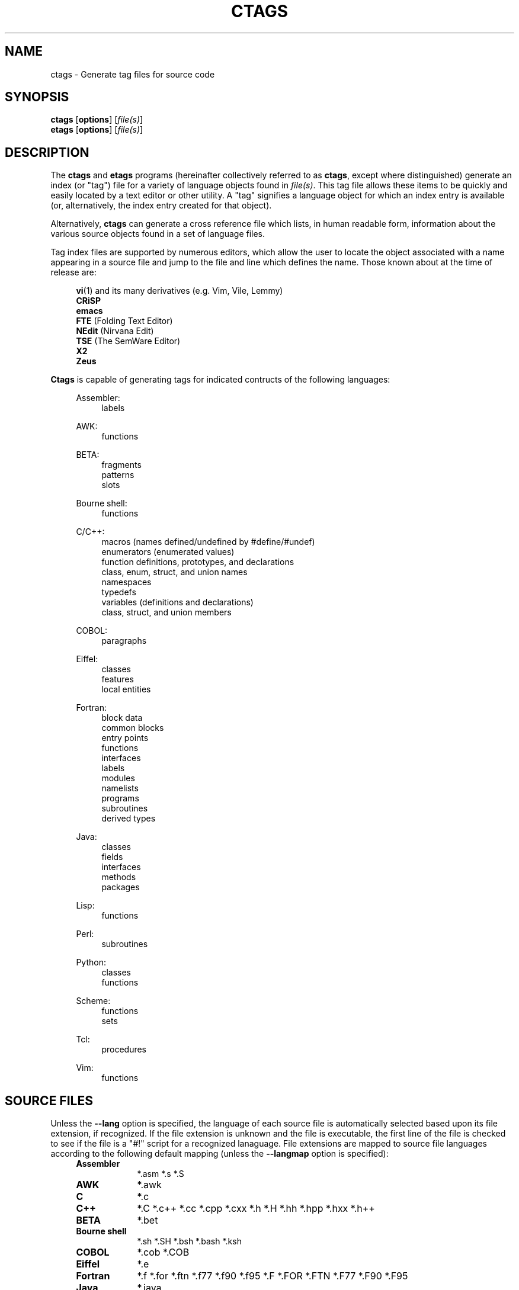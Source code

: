 .TH CTAGS 1 "Version 4.0.3" "Darren Hiebert"


.SH "NAME"
ctags \- Generate tag files for source code


.SH SYNOPSIS
.TP 6
\fBctags\fP [\fBoptions\fP] [\fIfile(s)\fP]
.TP 6
\fBetags\fP [\fBoptions\fP] [\fIfile(s)\fP]


.SH "DESCRIPTION"
The \fBctags\fP and \fBetags\fP programs (hereinafter collectively referred to
as \fBctags\fP, except where distinguished) generate an index (or "tag") file
for a variety of language objects found in \fIfile(s)\fP.
This tag file allows these items to be quickly and easily located by a text
editor or other utility. A "tag" signifies a language object for which an
index entry is available (or, alternatively, the index entry created for that
object).

.PP
Alternatively, \fBctags\fP can generate a cross reference file which lists, in
human readable form, information about the various source objects found in a
set of language files.

.PP
Tag index files are supported by numerous editors, which allow the user to
locate the object associated with a name appearing in a source file and jump
to the file and line which defines the name. Those known about at the time of
release are:

.PP
.RS 4
\fBvi\fP(1) and its many derivatives (e.g. Vim, Vile, Lemmy)
.br
\fBCRiSP\fP
.br
\fBemacs\fP
.br
\fBFTE\fP (Folding Text Editor)
.br
\fBNEdit\fP (Nirvana Edit)
.br
\fBTSE\fP (The SemWare Editor)
.br
\fBX2\fP
.br
\fBZeus\fP
.RE

.PP
\fBCtags\fP is capable of generating tags for indicated contructs of the
following languages:

.PP

.RS 4
Assembler:
.RE
.RS 8
labels
.RE

.RS 4
AWK:
.RE
.RS 8
functions
.RE

.RS 4
BETA:
.RE
.RS 8
fragments
.br
patterns
.br
slots
.RE

.RS 4
Bourne shell:
.RE
.RS 8
functions
.RE

.RS 4
C/C++:
.RE
.RS 8
macros (names defined/undefined by #define/#undef)
.br
enumerators (enumerated values)
.br
function definitions, prototypes, and declarations
.br
class, enum, struct, and union names
.br
namespaces
.br
typedefs
.br
variables (definitions and declarations)
.br
class, struct, and union members
.RE

.RS 4
COBOL:
.RE
.RS 8
paragraphs
.RE

.RS 4
Eiffel:
.RE
.RS 8
classes
.br
features
.br
local entities
.RE

.RS 4
Fortran:
.RE
.RS 8
block data
.br
common blocks
.br
entry points
.br
functions
.br
interfaces
.br
labels
.br
modules
.br
namelists
.br
programs
.br
subroutines
.br
derived types
.RE

.RS 4
Java:
.RE
.RS 8
classes
.br
fields
.br
interfaces
.br
methods
.br
packages
.RE

.RS 4
Lisp:
.RE
.RS 8
functions
.RE

.RS 4
Perl:
.RE
.RS 8
subroutines
.RE

.RS 4
Python:
.RE
.RS 8
classes
.br
functions
.RE

.RS 4
Scheme:
.RE
.RS 8
functions
.br
sets
.RE

.RS 4
Tcl:
.RE
.RS 8
procedures
.RE

.RS 4
Vim:
.RE
.RS 8
functions
.RE


.SH "SOURCE FILES"

Unless the \fB--lang\fP option is specified, the language of each source file
is automatically selected based upon its file extension, if recognized. If the
file extension is unknown and the file is executable, the first line of the
file is checked to see if the file is a "#!" script for a recognized
lanaguage. File extensions are mapped to source file languages according to
the following default mapping (unless the \fB--langmap\fP option is
specified):

.PP
.PD 0
.RS 4
.TP 9
.B Assembler
*.asm *.s *.S
.TP 9
.B AWK
*.awk
.TP 9
.B C
*.c
.TP 9
.B C++
*.C *.c++ *.cc *.cpp *.cxx *.h *.H *.hh *.hpp *.hxx *.h++
.TP 9
.B BETA
*.bet
.TP 9
.B Bourne shell
*.sh *.SH *.bsh *.bash *.ksh
.TP 9
.B COBOL
*.cob *.COB
.TP 9
.B Eiffel
*.e
.TP 9
.B Fortran
*.f *.for *.ftn *.f77 *.f90 *.f95 *.F *.FOR *.FTN *.F77 *.F90 *.F95
.TP 9
.B Java
*.java
.TP 9
.B Lisp
*.cl *.clisp *.el *.l *.lisp *.lsp *.ml
.TP 9
.B Perl
*.pl *.pm *.perl
.TP 9
.B Python
*.py *.python
.TP 9
.B Scheme
*.sch *.scheme *.scm *.sm *.SCM *.SM
.TP 9
.B Tcl
*.tcl *.wish
.TP 9
.B Vim
*.vim
.PD 1
.RE

.PP
By default, all other files extensions are ignored. This permits running
\fBctags\fP on all files in either a single directory (e.g. "ctags *"), or all
files in an entire source directory tree (e.g. "ctags -R"), since only those
files whose extensions are known to \fBctags\fP will be scanned.

.PP
The reason that .h extensions are mapped to C++ files rather than C files
is because no information is lost and because it is common to use .h
extensions in C++, where information would be lost if .h files were parsed
with C rules.


.SH "OPTIONS"

Despite the wealth of available options, defaults are set so that \fBctags\fP
is most commonly executed without any options (e.g. "ctags *"), which will
create a tag file in the current directory for all known source files. The
options described below are provided merely to allow custom tailoring to meet
special needs.

.PP
Note that spaces separating the single-letter options from their parameters
are optional.

.PP
Note also that the boolean parameters to the long form options (those
beginning with "--" and that take a "=\fIyes\fP|\fIno\fP" parameter) may
be omitted, in which case "\fB=\fP\fIyes\fP" is implied. (e.g. \fB--sort\fP
is equivalent to \fB--sort\fP=\fIyes\fP). Note further that "=\fI1\fP" and
"=\fIon\fP" are considered synonyms for "=\fIyes\fP", and that "=\fI0\fP"
and "=\fIoff\fP" are considered synonyms for "=\fIno\fP".

Some options are either ignored, or only useful, when used together with
\fBetags\fP or, equivalently, when \fBctags\fP is run with the \fI-e\fP
option. These options will be noted.

Most options may appear anywhere on the command line, affecting only those
files which follow the option. A few options, however, must appear before the
first file name and will be noted as such.

.TP 5
.B \-a
Equivalent to \fB--append\fP.

.TP 5
.B \-B
Use backward searching patterns (e.g. ?regexp?). [Ignored with \fB-e\fP]

.TP 5
.B \-e
Output a tag file for use with Emacs. If this program is executed by the name
\fBetags\fP, this option is enabled by default. This option must appear before
the first file name.

.TP 5
.BI \-f " tagfile"
Use the name specified by \fItagfile\fP for the tag file (default is "tags",
or "TAGS" when using the \fB-e\fP option). If \fItagfile\fP is specified as
"-", then the tag file is written to standard output instead. \fBCtags\fP
will stubbornly refuse to take orders if \fItagfile\fP exists and its first
line contains something other than a valid tags line. This will save your neck
if you mistakenly type "ctags -f *.c", which would otherwise overwrite your
first C file with the tags generated by the rest! This option must appear
before the first file name. If this option is specified more than once, only
the last will apply.

.TP 5
.B \-F
Use forward searching patterns (e.g. /regexp/) (default).
[Ignored with \fB-e\fP]

.TP 5
.BI \-h  " list"
Specifies a list of file extensions, separated by periods, which are to be
interpreted as include, or header, files. To indicate files having no
extension, use a period not followed by a non-period character (e.g. ".",
"..x", ".x."). This option only affects how the scoping of tag types is
interpreted (i.e. whether or not they are considered as globally visible or
visible only within the file in which they are defined); it does not map the
extension to any particular language. Any tag type which is located in a
non-include file and cannot be seen (e.g. linked to) from another file is
considered to have file-limited (e.g. static) scope. No tag type appearing in
an include file will be considered to have file-limited scope. If the first
character in the list is a plus sign, then the extensions in the list will be
appended to the current list; otherwise, the list will replace the current
list. See also the \fB--file-scope\fP option. The default list is
".h.H.hh.hpp.hxx.h++.inc.def". To restore the default list, specify \fB-h\fP
\fIdefault\fP. Note that if an extension supplied to this option is not
already mapped to a particular language (see \fBSOURCE FILES\fP, above), you
will also need to use either the \fB--langmap\fP or \fB--language\fP option.

.TP 5
.BI \-i " types"
This option is deprecated and will be dropped at some point in the future.
It is similar to the \fB--c-types\fP option and is retained for compatibility
with earlier versions. If \fItypes\fP begins with the '=' character, it is
equivalent to \fB--c-types\fP=\fItypes\fP. Otherwise, it is equivalent to
\fB--c-types\fP=\fI+types\fP. In addition, for backward compatibility, the
following two additional modifiers are accepted:

.PP
.PD 0
.RS 8
.TP 4
.I F
An alternative for the \fB--file-tags\fP option.
.TP 4
.I S
An alternative for the \fB--file-scope\fP option.
.RE
.PD 1

.TP 5
.BI \-I " tokenlist"
Specifies a list of tokens which are to be specially handled while parsing C
and C++ source files. This option is specifically provided to handle special
cases arising through the use of preprocessor macros. When the tokens listed
are simple tokens, these tokens will be ignored during parsing of the source
files. If a token is suffixed with a '+' character, \fBctags\fP will also
ignore any parenthesis-enclosed argument list which may immediately follow the
token in the source files. If two tokens are separated with the '=' character,
the first token is replaced by the second token for parsing purposes. The list
of tokens may be supplied directly on the command line or read in from a
separate file. If the first character of \fItokenlist\fP is either a '.' or a
pathname separator ('/' or '\\'), or the first two characters specify a drive
letter (e.g. "C:"), the parameter \fItokenlist\fP will be interpreted as a
filename from which to read a list of white-space delimited tokens (use
"./filename" to specify a file found in the current directory). Otherwise,
\fItokenlist\fP is a list of tokens (or token pairs) to be specially handled,
each delimited by a either a comma or by white space (in which case the list
should be quoted to keep the entire list as one command line argument).
Multiple \fB-I\fP options may be supplied. To clear the list of ignore tokens,
supply a single dash ("-") for \fItokenlist\fP.

.RS 5
.PP
This feature is useful when preprocessor macros are used in such a way that
they cause syntactic confusion due to their presence. Indeed, this is the best
way of working around a number of problems caused by the presence of
syntax-busting macros in source files (see \fBBUGS\fP, below). Some examples
will illustrate this point.
.RE

.PP
.RS 8
int foo ARGDECL4(void *, ptr, long int, nbytes)
.RE

.PP
.RS 5
In the above example, the macro "ARGDECL4" would be mistakenly interpreted to
be the name of the function instead of the correct name of "foo". Specifying
\fB-I\fP \fIARGDECL4\fP results in the correct behavior.
.RE

.PP
.RS 8
/* creates an RCS version string in module */
.br
MODULE_VERSION("$Revision$")
.RE

.PP
.RS 5
In the above example the macro invocation looks too much like a function
definition because it is not followed by a semicolon (indeed, it could even be
followed by a global variable definition that would look much like a K&R style
function parameter declaration). In fact, this seeming function definition
could possibly even cause the rest of the file to be skipped over while trying
to complete the definition. Specifying \fB-I\fP \fIMODULE_VERSION+\fP would
avoid such a problem.
.RE

.PP
.RS 8
CLASS Example {
.br
.RS 4
// your content here
.RE
.br
};
.RE

.RS 5
.PP
The example above uses "CLASS" as a preprocessor macro which expands to
something different for each platform. For instance CLASS may be defined as
"class __declspec(ddlexport)" on Win32 platforms and simply "class" on UNIX.
Normally, the absence of the C++ keyword "class" would cause the source file
to be incorrectly parsed. Correct behavior can be restored by specifying
\fB-I\fP \fICLASS=class\fP.
.RE

.TP 5
.BI \-L " file"
Read from \fIfile\fP a list of file names for which tags should be generated.
If \fIfile\fP is specified as "-", then file names are read from standard
input. File names read using this option are processed following file names
appearing on the command line. Options all also accepted in this input. If
this option is specified more than once, only the last will apply. \fBNote:\fP
\fIfile\fP is read in line-oriented mode, where a new line is the only
delimiter and spaces are considered significant, in order that file names
containing spaces may be supplied; this can affect how options are parsed if
included in the input.

.TP 5
.B \-n
Equivalent to \fB--excmd\fP=\fInumber\fP.

.TP 5
.B \-N
Equivalent to \fB--excmd\fP=\fIpattern\fP.

.TP 5
.BI \-o " tagfile"
Equivalent to \fB-f\fP \fItagfile\fP.

.TP 5
.BI \-p " path"
Use \fIpath\fP as the default directory for each supplied source file (whether
supplied on the command line or in a file specified with the \fB-L\fP option),
unless the source file is already specified as an absolute path. The supplied
\fIpath\fP is merely prepended to the each non-absolute source file name
(adding any necessary path separator) before attempting to open it.

.TP 5
.B \-R
Equivalent to \fB--recurse\fP.

.TP 5
.B \-u
Equivalent to \fB--sort\fP=\fIno\fP (i.e. "unsorted").

.TP 5
.B \-V
Equivalent to \fB--verbose\fP.

.TP 5
.B \-w
This option is silently ignored for backwards compatibility with the ctags
of SVR4 Unix.

.TP 5
.B \-x
Print a tabular, human-readable cross reference (xref) file to standard output
instead of generating a tag file. The information contained in the output
includes: the tag name; the kind of tag; the line number, file name, and
source line (with extra white space condensed) of the file which defines the
tag. No tag file is written and all options affecting tag file output will be
ignored. Example applications for this feature are generating a listing of all
functions located in a source file (e.g. \fBctags -x --c-types\fP=\fIf\fP
\fIfile\fP), or generating a list of all externally visible global variables
located in a source file (e.g. \fBctags -x --c-types\fP=\fIv\fP
\fB--file-scope\fP=\fIno file\fP). This option must appear before the first
file name.

.TP 5
\fB--append\fP=\fIyes\fP|\fIno\fP
Indicates whether tags generated from the specified files should be appended
to those already present in the tag file or should replace them. This option
is off by default. This option must appear before the first file name.
[Ignored with \fB-e\fP]

.TP 5
\fB--beta-types\fP=\fItypes\fP
Specifies a list of BETA language tag types to be included in the output.
See \fB--c-types\fP for the definition of the format of \fItypes\fP. Tags for
the following BETA language constructs are supported (types are enabled
by default except as noted):

.PP
.RS 8
.PD 0
.TP 4
.I f
fragment definitions
.TP 4
.I p
all patterns [off]
.TP 4
.I s
slots (fragment uses)
.TP 4
.I v
patterns (only virtual or rebound patterns are recorded)
.RE
.PD 1
.RE

.TP 5
\fB--c-types\fP=\fItypes\fP
Specifies a list of C/C++ language tag types to include in the output file.
The parameter \fItypes\fP is a group of one-letter flags designating types of
tags (listed below) to either include or exclude from the output. Each letter
or group of letters may be preceded by either '+' to add it to the default
set, or '-' to exclude it. In the absence of any preceding '+' or '-' sign,
only those types explicitly listed in \fItypes\fP will be included in the
output (i.e. overriding the default). For example, to exclude macros but
include prototypes, use \fB--c-types\fP=\fI-d+p\fP; to include only tags for
functions, use \fB--c-types\fP=\fIf\fP. Tags for the following language
constructs are supported (types are enabled by default except as noted):

.PP
.RS 8
.PD 0
.TP 4
.I c
classes
.TP 4
.I d
macro definitions (and #undef names)
.TP 4
.I e
enumerators
.TP 4
.I f
function definitions
.TP 4
.I g
enumeration names
.TP 4
.I m
class, struct, or union members
.TP 4
.I n
namespaces
.TP 4
.I p
function prototypes and declarations [off]
.TP 4
.I s
structure names
.TP 4
.I t
typedefs
.TP 4
.I u
union names
.TP 4
.I v
variable definitions
.TP 4
.I x
extern and forward variable declarations [off]
.RE
.PD 1

.PP
.RS 5
In addition to the above flags, the following one-letter modifiers are
accepted:
.RE

.PP
.RS 8
.PD 0
.TP 4
.I A
Record the access of each member into the tag file. This information is
recorded using an extension flag labeled "access".
.PP
.TP 4
.I C
Include an extra, class-qualified tag entry for each class member in the form
"class::member". This allows locating class-qualified tags (e.g. ":tag
class::member" in \fBvi\fP(1)). This is disabled by default because this could
potentially more than double the size of the tag file.
.PD 1
.RE

.PP
.RS 5
.RE

.TP 5
\fB--eiffel-types\fP=\fItypes\fP
Specifies a list of Eiffel language tag types to be included in the output.
See \fB--c-types\fP for the definition of the format of \fItypes\fP. Tags for
the following Eiffel language constructs are supported (types are enabled by
default except as noted):

.PP
.RS 8
.PD 0
.TP 4
.I c
classes
.TP 4
.I f
features
.TP 4
.I l
local entities [off]
.RE
.PD 1
.RE

.PP
.RS 5
In addition to the above flags, the following one-letter modifiers are
accepted:
.RE

.PP
.RS 8
.PD 0
.TP 4
.I C
Include an extra, class-qualified tag entry for each class member in the form
"class.member". This allows locating class-qualified tags (e.g. ":tag
class.member" in \fBvi\fP(1)). This is disabled by default because this could
potentially more than double the size of the tag file.
.PD 1
.RE

.TP 5
\fB--etags-include\fP=\fIfile\fP
Include a reference to \fIfile\fP in the tag file. This option may be
specified as many times as desired. This supports Emacs' capability to use a
tag file which "includes" other tag files. [Used only with \fB-e\fP]

.TP 5
\fB--excmd\fP=\fItype\fP
Determines the type of EX command used to locate tags in the source file.
[Ignored with \fB-e\fP]

.PP
.RS 5
The valid values for \fItype\fP (either the entire word or the first letter is
accepted) are:
.TP 9
.I number
Use only line numbers in the tag file for locating tags. This has four
advantages:
.PD 0
.RS 9
.TP 4
1.
Significantly reduces the size of the resulting tag file.
.TP 4
2.
Eliminates failures to find tags because the line defining the tag has
changed, causing the pattern match to fail (note that some editors, such as
\fBvim\fP, are able to recover in many such instances).
.TP 4
3.
Eliminates finding identical matching, but incorrect, source lines (see
\fBBUGS\fP, below).
.TP 4
4.
Retains separate entries in the tag file for lines which are identical in
content. In \fIpattern\fP mode, duplicate entries are dropped because the
search patterns they generate are identical, making the duplicate entries
useless.

.PP
However, this option has one significant drawback: changes to the source files
can cause the line numbers recorded in the tag file to no longer correspond
to the lines in the source file, causing jumps to some tags to miss the target
definition by one or more lines. Basically, this option is best used when the
source code to which it is applied is not subject to change. Selecting this
option type causes the following options to be ignored: \fB-BF\fP.
.RE
.PD 1

.TP 9
.I pattern
Use only search patterns for all tags, rather than the line numbers usually
used for macro definitions. This has the advantage of not referencing obsolete
line numbers when lines have been added or removed since the tag file was
generated.

.TP 9
.I mixed
In this mode, patterns are generally used with a few exceptions. For C, line
numbers are used for macro definition tags. This was the default format
generated by the original \fBctags\fP and is, therefore, retained as the
default for this option. For Fortran, line numbers are used for common blocks
because their corresponding source lines are generally identical, making
pattern searches useless for finding all matches.
.RE

.TP 5
\fB--file-scope\fP=\fIyes\fP|\fIno\fP
Indicates whether tags scoped only for a single file (i.e. tags which cannot
be seen outside of the file in which they are defined, such as "static" tags)
should be included in the output. See also the \fB-h\fP option. This option is
enabled by default.

.TP 5
\fB--file-tags\fP=\fIyes\fP|\fIno\fP
Indicates whether tags should be generated for source file names. This option
is disabled by default.

.TP 5
\fB--filter\fP=\fIyes\fP|\fIno\fP
Causes \fBctags\fP to behave as a filter, reading source file names from
standard input and printing their tags to standard output on a file-by-file
basis. If \fB--sorted\fP is enabled, tags are sorted only within the source
file in which they are defined. File names are read from standard output in
line-oriented input mode (see note for \fB-L\fP option) and only after file
names listed on the command line or from any file supplied using the \fB-L\fP
option. When this option is enabled, the options \fB-f\fP, \fB-o\fP,
and \fB--totals\fP are ignored. This option is quite estoteric and is disabled
by default. This option must appear before the first file name.

.TP 5
\fB--filter-terminator\fP=\fIstring\fP
Specifies a string to print to standard output following the tags for each
file name parsed when the \fB--filter\fP option is enabled. This may permit an
application reading the output of ctags to determine when the output for each
file is finished. Note that if the file name read is a directory and
\fB--recurse\fP is enabled, this string will be printed only one once at the
end of all tags found for by descending the directory. This string will always
be separated from the last tag line for the file by its terminating newline.
This option is quite esoteric and is empty by default. This option must appear
before the first file name.

.TP 5
\fB--format\fP=\fIlevel\fP
Change the format of the output tag file. Currently the only valid values for
\fIlevel\fP are \fI1\fP or \fI2\fP. Level 1 specifies the original tag file
format and level 2 specifies a new extended format containing extension flags
(but in a manner which retains backward compatibility with original
\fBvi\fP(1) implementations). The default level is 2. This option must appear
before the first file name. [Ignored with \fB-e\fP]

.TP 5
\fB--fortran-types\fP=\fItypes\fP
Specifies a list of Fortran language tag types to be included in the output.
See \fB--c-types\fP for the definition of the format of \fItypes\fP. Tags for
the following Fortran language constructs are supported (types are enabled
by default except as noted):

.PP
.RS 8
.PD 0
.TP 4
.I b
block data
.TP 4
.I c
common blocks
.TP 4
.I e
entry points
.TP 4
.I f
functions
.TP 4
.I i
interfaces
.TP 4
.I l
labels [off]
.TP 4
.I m
modules
.TP 4
.I n
namelists
.TP 4
.I p
programs
.TP 4
.I s
subroutines
.TP 4
.I t
derived types
.RE
.PD 1
.RE

.TP 5
.B \--help
Prints to standard output a detailed usage description.

.TP 5
\fB--if0\fP=\fIyes\fP|\fIno\fP
Indicates a preference as to whether code within an "#if 0" branch of a
preprocessor conditional should be examined for non-macro tags (macro tags are
always included). Because the intent of this construct is to disable code, the
default value of this options is \fIno\fP. Note that this indicates a
preference only and does not guarantee skipping code within an "#if 0" branch,
since the fall-back algorithm used to generate tags when preprocessor
conditionals are too complex follows all branches of a conditional. This
option is disabled by default.

.TP 5
\fB--java-types\fP=\fItypes\fP
Specifies a list of Java language tag types to be included in the output.
See \fB--c-types\fP for the definition of the format of \fItypes\fP. Tags for
the following Java language constructs are supported (all are enabled by
default):

.PP
.RS 8
.PD 0
.TP 4
.I c
classes
.TP 4
.I f
fields
.TP 4
.I i
interfaces
.TP 4
.I m
methods
.TP 4
.I p
packages
.RE
.PD 1
.RE

.PP
.RS 5
In addition to the above flags, the following one-letter modifiers are
accepted:
.RE

.PP
.RS 8
.PD 0
.TP 4
.I A
Record the access of each field into the tag file. This information is
recorded using an extension flag labeled "access".
.TP 4
.I C
Include an extra, class-qualified tag entry for each class member in the form
"class.member". This allows locating class-qualified tags (e.g. ":tag
class.member" in \fBvi\fP(1)). This is disabled by default because this could
potentially more than double the size of the tag file.
.PD 1
.RE

.PP
.RS 5
.RE

.TP 5
\fB--kind-long\fP=\fIyes\fP|\fIno\fP
Specifies whether the identifier for the kind of the tag listed in extension
flags of the tag file is a verbose name or a single letter. See the
description of \fIkind\fP in \fBEXTENSION FLAGS\fP, below. When enabled, this
will increase the size of the output by an average of about 5 characters per
line or, roughly, 5%. This option must appear before the first file name.

.TP 5
\fB--lang[uage]\fP=\fIlanguage\fP
By default, \fBctags\fP automatically selects the language of a source file,
ignoring those files whose language cannot be determined (see
\fBSOURCE FILES\fP, above). This option forces the specified language to be
used for every supplied file instead of automatically selecting the language
based upon its extension. The recognized languages are
\fIasm\fP,
\fIawk\fP,
\fIbeta\fP,
\fIc\fP,
\fIc++\fP,
\fIcobol\fP,
\fIeiffel\fP,
\fIfortran\fP,
\fIjava\fP,
\fIlisp\fP,
\fIperl\fP,
\fIpython\fP,
\fIscheme\fP,
\fIsh\fP,
\fItcl\fP,
and \fIvim\fP.
In addition, the special value \fIauto\fP indicates that the language should
be automatically selected. The default is \fIauto\fP.

.TP 5
\fB--langmap\fP=\fImap(s)\fP
Changes the mapping between file extensions and source languages (see
\fBSOURCE FILES\fP, above). Each comma-separated \fImap\fP consists of the
source language name, a colon, and a list of extensions separated by periods.
If the first character in a map is a plus sign, then the extensions in that
map will be appended to the current map for that language; otherwise, the map
will replace the current map. For example, to specify that only files with
extensions of .c, .ec, and .xs are to be treated as C language files, use
"\fB--langmap\fP=\fIc:.c.ec.xs\fP". To also specify that files with extensions
of .j are to be treated as Java language files, use
"\fB--langmap\fP=\fIc:.c.ec.xs,java:+.j\fP". To indicate files having no
extension, use a period not followed by a non-period character (e.g. ".",
"..x", ".x."). To clear the mapping for a particular language (thus preventing
generation of tags for that language), specify an empty extension list (e.g.
"\fB--langmap\fP=\fIFortran:\fP"). To restore the default language mappings
for all a particular language, supply the keyword "default" for the mapping.
To specify restore the default language mappings for all languages, specify
\fB--langmap\fP=\fIdefault\fP.

.TP 5
\fB--license\fP
Prints a summary of the software license to standard output.

.TP 5
\fB--line-directives\fP=\fIyes\fP|\fIno\fP
Specifies whether "#line" directives should be recognized. These are present
in the output of preprocessors and contain the line number, and possibly the
file name, of the original source file(s) from which the preprocessor output
file was generated. When enabled, this option will cause \fBctags\fP to
generate tag entries marked with the file names and line numbers of their
locations original source file(s), instead of their actual locations in the
preprocessor output. The actual file names placed into the tag file will have
the same leading path components as the preprocessor output file, since it is
assumed that the original source files are located relative to the
preprocessor output file (unless, of course, the #line directive specifies an
absolute path). This option is off by default. \fBNote:\fP This option is
generally only useful when used together with the \fB--excmd\fP=\fInumber\fP
(\fB-n\fP) option. Also, you may have to use either the \fB--lang\fP or
\fB--langmap\fP option if the extension of the preprocessor output file is not
known to \fBctags\fP.

.TP 5
\fB--links\fP=\fIyes\fP|\fIno\fP
Indicates whether symbolic links (if suppported) should be followed. When
disabled, symbolic links are ignored. This option is on by default.

.TP 5
\fB--options\fP=\fIfile\fP
Read additional options from \fIfile\fP.

.TP 5
\fB--recurse\fP=\fIyes\fP|\fIno\fP
Recurse into directories encountered in the list of supplied files. If the
list of supplied files is empty and no file list is specified with the
\fB-L\fP option, then the current directory (i.e. ".") is assumed. On Unix,
directories named "SCCS" are skipped, because files in these directories are
not source code, even though they have the same names as the source code to
which they relate. Directories named "EIFGEN" are skipped, because these
contain Eiffel compiler-generated C files. Also on Unix, symbolic links are
followed. If you don't like these behaviors, either explicitly specify the
files or pipe the output of \fBfind\fP(1) into \fBctags -L-\fP instead.
\fBNote:\fP This option is not supported on all platforms at present.

.TP 5
\fB--sort\fP=\fIyes\fP|\fIno\fP
Indicates whether the tag file should be sorted on the tag name (default is
\fIyes\fP). Note that the original \fBvi\fP(1) requires sorted tags. This
option is on by default. This option must appear before the first file name.
[Ignored with \fB-e\fP]

.TP 5
\fB--totals\fP=\fIyes\fP|\fIno\fP
Prints statistics about the source files read and the tag file written during
the current invocation of \fBctags\fP. This option is off by default.
This option must appear before the first file name.

.TP 5
\fB--verbose\fP=\fIyes\fP|\fIno\fP
Enable verbose mode. This prints out information on option processing and a
brief message describing what action is being taken for each file considered
by \fBctags\fP. Normally, \fBctags\fP does not read command line arguments
until after options are read from the configuration files (see \fBFILES\fP,
below) and the \fBCTAGS\fP environment variable. However, if this option is
the first argument on the command line, it will take effect before any options
are read from these sources.

.TP 5
\fB--version\fP
Prints a version identifier for \fBctags\fP to standard output. This is
guaranteed to always contain the string "Exuberant Ctags".


.SH "OPERATIONAL DETAILS"
For every one of the qualified objects which are discovered in the source
files supplied to \fBctags\fP, a separate line is added to the tag file, each
looking like this in the most general case:

.PP
.RS 4
tag_name    file_name    ex_cmd;"    xflags
.RE

.PP
The fields and separators of these lines are specified as follows:

.PP
.PD 0
.RS 4
.TP 4
1.
tag name (a C language identifier)
.TP 4
2.
a single tab character
.TP 4
3.
the name of the file in which the object associated with the tag is located
.TP 4
4.
a single tab character
.TP 4
5.
an EX command to locate the tag within the file; generally a search pattern
(either /pattern/ or ?pattern?) or line number (see \fB--excmd\fP). Tag file
format 2 (see \fB--format\fP) extends this EX command under certain
circumstances to include a set of extension flags (see \fBEXTENSION FLAGS\fP,
below) embedded in an EX comment immediately appended to the EX command, which
leaves it backwards compatible with original \fBvi\fP(1) implementations.
.RE
.PD 1

.PP
A few special tags are written into the tag file for internal purposes. These
tags are composed in such a way that they always sort to the top of the file.
Therefore, the first two characters of these tags are used a magic number to
detect a tag file for purposes of determining whether a valid tag file is
being overwritten rather than a source file.

.PP
When this program is invoked by the name \fBetags\fP, or with the \fB-e\fP
option, the output file is in a different format that is used by \fBemacs\fP(1).

.PP
Note that the name of each source file will be recorded in the tag file
exactly as it appears on the command line. Therefore, if the path you
specified on the command line was relative to some directory, then it will
be recorded in that same manner in the tag file.

.PP
This version of \fBctags\fP imposes no formatting requirements. Other versions
of ctags tended to rely upon certain formatting assumptions in order to help
it resolve coding dilemmas caused by preprocessor conditionals.

.PP
In general, \fBctags\fP tries to be smart about conditional preprocessor
directives. If a preprocessor conditional is encountered within a statement
which defines a tag, \fBctags\fP follows only the first branch of that
conditional (except in the special case of "#if 0", in which case it follows
only the last branch). The reason for this is that failing to pursue only one
branch can result in ambiguous syntax, as in the following example:

.PP
.RS
#ifdef TWO_ALTERNATIVES
.br
struct {
.br
#else
.br
union {
.br
#endif
.RS 4
short a;
.br
long b;
.RE
}
.RE

.PP
Both branches cannot be followed, or braces become unbalanced and \fBctags\fP
would be unable to make sense of the syntax.

.PP
If the application of this heuristic fails to properly parse a file,
generally due to complicated and inconsistent pairing within the conditionals,
\fBctags\fP will retry the file using a different heuristic which does not
selectively follow conditional preprocessor branches, but instead falls back
to relying upon a closing brace ("}") in column 1 as indicating the end of a
block once any brace imbalance results from following a #if conditional branch.

.PP
\fBCtags\fP will also try to specially handle arguments lists enclosed in
double sets of parentheses in order to accept the following conditional
construct:

.PP
.RS
extern void foo __ARGS((int one, char two));
.RE

.PP
Any name immediately preceding the "((" will be automatically ignored and
the previous name will be used.

.PP
C++ operator definitions are specially handled. In order for consistency with
all types of operators (overloaded and conversion), the operator name in the
tag file will always be preceded by the string "operator " (i.e. even if the
actual operator definition was written as "operator<<").

.PP
After creating or appending to the tag file, it is sorted by the tag name,
removing identical tag lines.

.PP
Note that the path recorded for filenames in the tag file and utilized by
the editor to search for tags are identical to the paths specified for
\fIfile(s)\fP on the command line. This means the if you want the paths for
files to be relative to some directory, you must invoke \fBctags\fP with the
same pathnames for \fIfile(s)\fP (this can be overridden with \fB-p\fP).


.SH "EXTENSION FLAGS"

Extension flags are tab-separated key-value pairs appended to the end of the
EX command as a comment, as described above in \fBOPERATIONAL DETAILS\fP.
These key value pairs appear in the general form "\fIkey\fP:\fIvalue\fP".
The possible keys and the meaning of their values are as follows:

.TP 12
.I access
Indicates the visibility of this class member, where \fIvalue\fP is specific
to the language.

.TP 12
.I class
Indicates that this tag is a member of the class whose name is given by
\fIvalue\fP.

.TP 12
.I enum
Indicates that this tag is a member of the enumeration whose name is given by
\fIvalue\fP.

.TP 12
.I file
Indicates that the tag has a file-limited scope (i.e. is static to the file).
This key has no corresponding value.

.TP 12
.I kind
Indicates the type of the tag. Its value is either one of the corresponding
one-letter flags described under the various \fB--<lang>-types\fP options
above, or a full name, depending upon the value of the \fB--kind-long\fP
option. Alternatively, this key may be omitted, with only its value present
(i.e. a field without a ':' defaults to the \fIkind\fP key).

.TP 12
.I implementation
When present, this indicates a limited implementation (abstract vs. concrete)
of a routine or class, where \fIvalue\fP is specific to the language
("virtual" or "pure virtual" for C++; "abstract" for Java).

.TP 12
.I inherits
When present, \fIvalue\fP. is a comma-separated list of classes from which
this class is derived (i.e. inherits from).

.TP 12
.I interface
Indicates that this tag is a member of the interface whose name is given by
\fIvalue\fP.

.TP 12
.I namespace
Indicates that this tag is a member of the namespace whose name is given by
\fIvalue\fP.

.TP 12
.I struct
Indicates that this tag is a member of the structure whose name is given by
\fIvalue\fP.

.TP 12
.I union
Indicates that this tag is a member of the union whose name is given by
\fIvalue\fP.


.SH "ENVIRONMENT VARIABLES"

.TP 8
.B CTAGS
If this enviroment variable exists, it will be expected to contain a set of
default options which are read when \fBctags\fP starts, after the
configuration files listed in \fBFILES\fP, below, are read, but before any
command line options are read. Options appearing on the command line will
override options specified in this file. Only options will be read from this
file.

.TP 8
.B ETAGS
Similar to the \fBCTAGS\fP variable above, this variable, if found, will be
read when \fBetags\fP starts. If this variable is not found, \fBetags\fP will
try to use \fBCTAGS\fP instead.

.TP 8
.B TMPDIR
On Unix-like hosts where mkstemp() is available, the value of this variable
specifies the directory in which to place temporary files. This can be useful
if the size of a temporary file becomes too large to fit on the partition
holding the default temporary directory defined at compilation time.
\fBctags\fP creates temporary files only if either (1) an emacs-style tag file
is being generated, (2) the tag file is being sent to standard output, or (3)
the program was compiled to use an internal sort algorithm to sort the tag
files instead of the the sort utility of the operating system. If the sort
utility of the operating system is being used, it will generally observe this
variable also. Note that if \fBctags\fP is setuid, the value of TMPDIR will be
ignored.

.SH "HOW TO USE WITH VI"
Vi will, by default, expect a tag file by the name "tags" in the current
directory. Once the tag file is built, the following commands exercise the tag
indexing feature:
.TP 12
.B vi -t tag
Start vi and position the cursor at the file and line where "tag" is defined.
.TP 12
.B Control-]
Find the tag under the cursor.
.TP 12
.B :ta tag
Find a tag.
.TP 12
.B Control-T
Return to previous location before jump to tag (not widely implemented).


.SH "HOW TO USE WITH GNU EMACS"
Emacs will, by default, expect a tag file by the name "TAGS" in the current
directory. Once the tag file is built, the following commands exercise the
tag indexing feature:
.TP 12
.B "Meta-x visit-tags-table"
Visit a TAGS file.
.TP 12
.B "Meta-."
Find a definition for a tag.  The default tag is the identifier under the
cursor.  There is name completion in the minibuffer; typing \fB"foo TAB"\fP
completes the identifier starting with `foo' (`foobar', for example) or lists
the alternatives.
.TP 12
.B "Meta-,"
Find the next definition for the tag.  Exact matches are found first, followed
by fuzzier matches.

.PP
For more commands, see the \fITags\fP topic in the Emacs info tree.


.SH "BUGS (CAVEATS)"
\fBCtags\fP has as many options as \fBls\fP(1).

.PP
Because \fBctags\fP is neither a preprocessor nor a compiler, use of
preprocessor macros can fool \fBctags\fP into either missing tags or
improperly generating inappropriate tags. Although \fBctags\fP has been
designed to handle certain common cases, this is the single biggest cause of
reported problems. In particular, the use of preprocessor constructs which
alter the textual syntax of C can fool \fBctags\fP. You can work around many
such problems by using the \fB-I\fP option.

.PP
When parsing a C++ member function definition (e.g. "className::function"),
\fBctags\fP cannot determine whether the scope specifier is a class name or a
namespace specifier and always lists it as a class name in the scope portion
of the extension flags.

.PP
White space is treated as a separator for file names and options read from
list files, specified using the \fB-L\fP option, and in filter mode (specified
using the \fB--filter\fP option). Therefore, it is not currently possible to
supply file names or other options containing embedded white space (spaces,
etc.) through these options.

.PP
Legacy C source code which uses C++ reserved keywords as variable or parameter
names (e.g. "class", etc.) in a header file may fail to have correct tags
generated for the objects using them. In order to properly handle such code,
use the \fB--lang\fP option.

.PP
Note that when \fBctags\fP generates uses patterns for locating tags (see
the \fB--excmd\fP option), it is entirely possible that the wrong line may be
found by your editor if there exists another source line which is identical to
the line containing the tag. The following example demonstrates this condition:

.PP
.RS
int variable;

/* ... */
.br
void foo(variable)
.br
int variable;
.br
{
.RS 4
/* ... */
.RE
}
.RE

.PP
Depending upon which editor you use and where in the code you happen to be, it
is possible that the search pattern may locate the local parameter declaration
in foo() before it finds the actual global variable definition, since the
lines (and therefore their search patterns are identical). This can be avoided
by use of the \fB--excmd\fP=\fIn\fP option.


.SH "FILES"
.PD 0
.TP 10
.I /etc/ctags.conf
.TP 10
.I /usr/local/etc/ctags.conf
.TP 10
.I $HOME/.ctags
.TP 10
.I .ctags
.br
.PD 1
If any of these configuration files exist, each will be expected to contain a
set of default options which are read in the order listed when \fBctags\fP
starts, but before the \fBCTAGS\fP enviroment variable is read or any command
line options are read. This makes it possible to set up site-wide, personal
or project-level defaults. It is possible to compile \fBctags\fP to read an
additional configuration file immediately before $HOME/.ctags, which will be
indicated if the output produced by the \fB--version\fP option lists the
"custom-conf" feature. Options appearing in the \fBCTAGS\fP enviroment
variable or on the command line will override options specified in these
files. Only options will be read from these files.

.TP 10
.I tags
The default tag file created by \fBctags\fP.
.TP 10
.I TAGS
The default tag file created by \fBetags\fP.

.SH "SEE ALSO"
The official Exuberant Ctags web site at:

.PP
.RS 4
http://ctags.sourceforge.net
.RE

.PP
Also \fBex\fP(1), \fBvi\fP(1), \fBelvis\fP, or, better yet, \fBvim\fP, the
official editor of \fBctags\fP. For more information on \fBvim\fP, see the VIM
Pages web site at:

.PP
.RS 4
http://www.vim.org/
.RE


.SH "AUTHOR"
Darren Hiebert <darren@hiebert.com>, <dhiebert@users.sourceforge.net>
.br
http://darren.hiebert.com/


.SH "MOTIVATION"
"Think ye at all times of rendering some service to every member of the human
race."

.PP
"All effort and exertion put forth by man from the fullness of his heart is
worship, if it is prompted by the highest motives and the will to do service
to humanity."

.PP
.RS 10
\-- From the Baha'i Writings


.SH "CREDITS"
This version of \fBctags\fP was originally derived from and inspired by the
ctags program by Steve Kirkendall <kirkenda@cs.pdx.edu> that comes with the
Elvis vi clone (though virtually none of the original code remains).

.PP
Credit is also due Bram Moolenaar <Bram@vim.org>, the author of \fBvim\fP, who
has devoted so much of his time and energy both to developing the editor as a
service to others, and to helping the orphans of Uganda.

.PP
The section entitled "HOW TO USE WITH GNU EMACS" was shamelessly stolen from
the man page for GNU \fBetags\fP.
